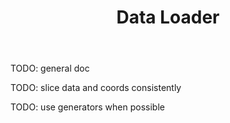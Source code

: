 #+TITLE: Data Loader

TODO: general doc

TODO: slice data and coords consistently

TODO: use generators when possible
